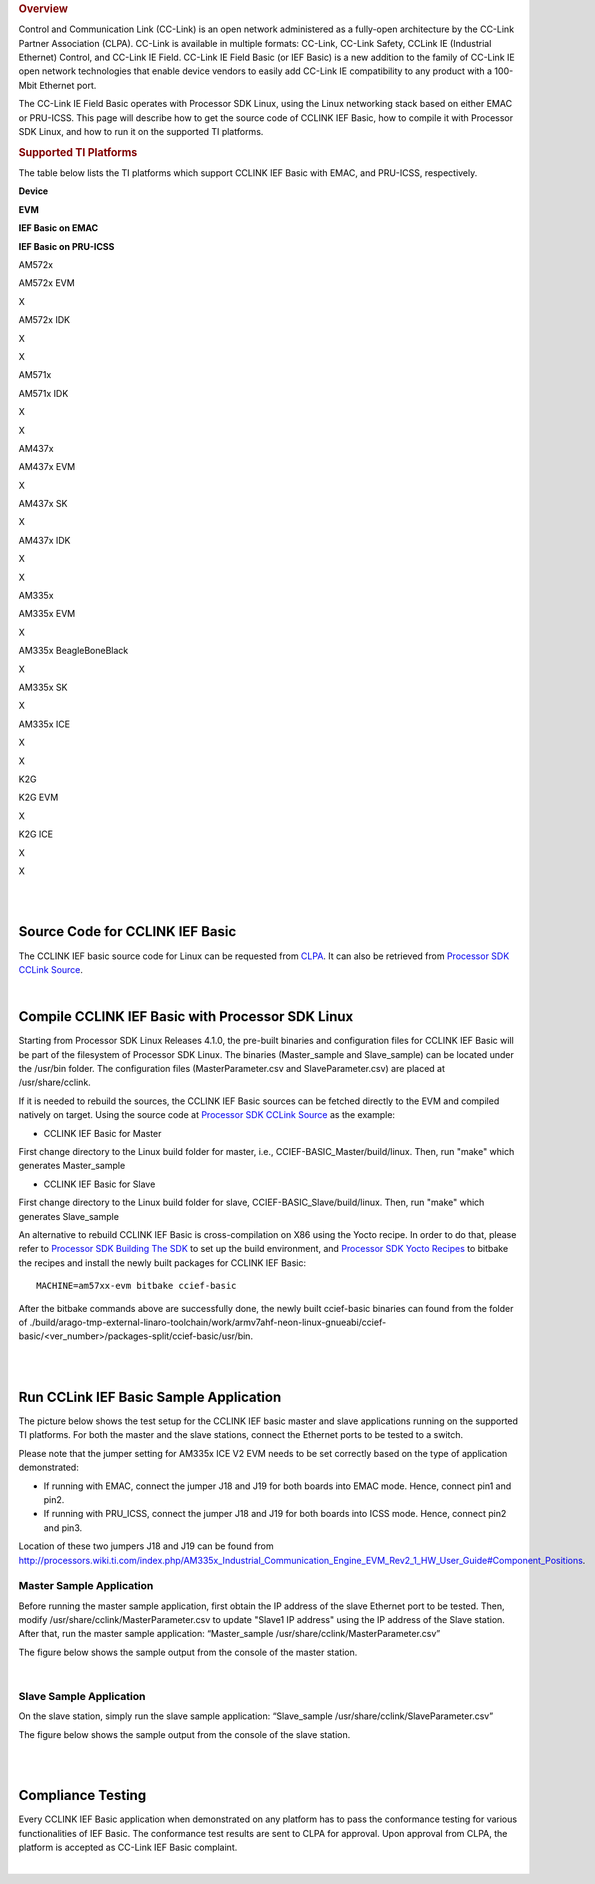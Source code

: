 .. http://processors.wiki.ti.com/index.php/Processor_SDK_Linux_CCLINK 

.. rubric:: Overview
   :name: overview

Control and Communication Link (CC-Link) is an open network administered
as a fully-open architecture by the CC-Link Partner Association (CLPA).
CC-Link is available in multiple formats: CC-Link, CC-Link Safety,
CCLink IE (Industrial Ethernet) Control, and CC-Link IE Field. CC-Link
IE Field Basic (or IEF Basic) is a new addition to the family of CC-Link
IE open network technologies that enable device vendors to easily add
CC-Link IE compatibility to any product with a 100-Mbit Ethernet port.

| The CC-Link IE Field Basic operates with Processor SDK Linux, using
  the Linux networking stack based on either EMAC or PRU-ICSS. This page
  will describe how to get the source code of CCLINK IEF Basic, how to
  compile it with Processor SDK Linux, and how to run it on the
  supported TI platforms.

.. rubric:: Supported TI Platforms
   :name: supported-ti-platforms

The table below lists the TI platforms which support CCLINK IEF Basic
with EMAC, and PRU-ICSS, respectively.

**Device**

.. raw:: html

   </div>

.. raw:: html

   </div>

.. raw:: html

   </div>

**EVM**

**IEF Basic on EMAC**

**IEF Basic on PRU-ICSS**

AM572x

AM572x EVM

X

AM572x IDK

X

X

AM571x

AM571x IDK

X

X

AM437x

AM437x EVM

X

AM437x SK

X

AM437x IDK

X

X

AM335x

AM335x EVM

X

AM335x BeagleBoneBlack

X

AM335x SK

X

AM335x ICE

X

X

K2G

K2G EVM

X

K2G ICE

X

X

| 

| 

Source Code for CCLINK IEF Basic
================================

The CCLINK IEF basic source code for Linux can be requested from
`CLPA <http://am.cc-link.org/en/index.html>`__. It can also be retrieved
from `Processor SDK CCLink
Source <http://git.ti.com/processor-sdk/cclink/trees/master>`__.

| 

Compile CCLINK IEF Basic with Processor SDK Linux
=================================================

Starting from Processor SDK Linux Releases 4.1.0, the pre-built binaries
and configuration files for CCLINK IEF Basic will be part of the
filesystem of Processor SDK Linux. The binaries (Master_sample and
Slave_sample) can be located under the /usr/bin folder. The
configuration files (MasterParameter.csv and SlaveParameter.csv) are
placed at /usr/share/cclink.

If it is needed to rebuild the sources, the CCLINK IEF Basic sources can
be fetched directly to the EVM and compiled natively on target. Using
the source code at `Processor SDK CCLink
Source <http://git.ti.com/processor-sdk/cclink/trees/master>`__ as the
example:

-  CCLINK IEF Basic for Master

First change directory to the Linux build folder for master, i.e.,
CCIEF-BASIC_Master/build/linux. Then, run "make" which generates
Master_sample

-  CCLINK IEF Basic for Slave

First change directory to the Linux build folder for slave,
CCIEF-BASIC_Slave/build/linux. Then, run "make" which generates
Slave_sample

An alternative to rebuild CCLINK IEF Basic is cross-compilation on X86
using the Yocto recipe. In order to do that, please refer to `Processor
SDK Building The
SDK <http://processors.wiki.ti.com/index.php/Processor_SDK_Building_The_SDK>`__
to set up the build environment, and `Processor SDK Yocto
Recipes <http://processors.wiki.ti.com/index.php/Processor_SDK_Building_The_SDK#Recipes>`__
to bitbake the recipes and install the newly built packages for CCLINK
IEF Basic:

::

    MACHINE=am57xx-evm bitbake ccief-basic

After the bitbake commands above are successfully done, the newly built
ccief-basic binaries can found from the folder of
./build/arago-tmp-external-linaro-toolchain/work/armv7ahf-neon-linux-gnueabi/ccief-basic/<ver_number>/packages-split/ccief-basic/usr/bin.

| 

| 

Run CCLink IEF Basic Sample Application
=======================================

The picture below shows the test setup for the CCLINK IEF basic master
and slave applications running on the supported TI platforms. For both
the master and the slave stations, connect the Ethernet ports to be
tested to a switch.

.. Image:: ../images/Cclink_setup_pic.PNG

Please note that the jumper setting for AM335x ICE V2 EVM needs to be
set correctly based on the type of application demonstrated:

-  If running with EMAC, connect the jumper J18 and J19 for both boards
   into EMAC mode. Hence, connect pin1 and pin2.
-  If running with PRU_ICSS, connect the jumper J18 and J19 for both
   boards into ICSS mode. Hence, connect pin2 and pin3.

| Location of these two jumpers J18 and J19 can be found from
  http://processors.wiki.ti.com/index.php/AM335x_Industrial_Communication_Engine_EVM_Rev2_1_HW_User_Guide#Component_Positions.

Master Sample Application
-------------------------

Before running the master sample application, first obtain the IP
address of the slave Ethernet port to be tested. Then, modify
/usr/share/cclink/MasterParameter.csv to update "Slave1 IP address"
using the IP address of the Slave station. After that, run the master
sample application: “Master_sample
/usr/share/cclink/MasterParameter.csv”

The figure below shows the sample output from the console of the master
station.

.. Image:: ../images/Cclink_master_screeshot_linux.png

| 

Slave Sample Application
------------------------

On the slave station, simply run the slave sample application:
“Slave_sample /usr/share/cclink/SlaveParameter.csv”

The figure below shows the sample output from the console of the slave
station.

.. Image:: ../images/Cclink_slave_screenshot_linux.png

| 

| 

Compliance Testing
==================

Every CCLINK IEF Basic application when demonstrated on any platform has
to pass the conformance testing for various functionalities of IEF
Basic. The conformance test results are sent to CLPA for approval. Upon
approval from CLPA, the platform is accepted as CC-Link IEF Basic
complaint.

| 

.. raw:: html

